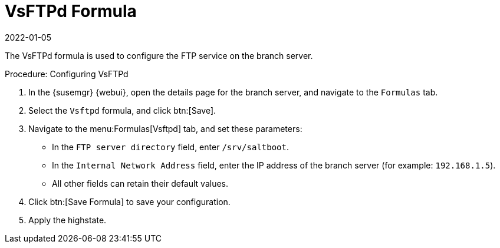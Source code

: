 [[vsftpd-formula]]
= VsFTPd Formula
:revdate: 2022-01-05
:page-revdate: {revdate}

The VsFTPd formula is used to configure the FTP service on the branch server.


.Procedure: Configuring VsFTPd

. In the {susemgr} {webui}, open the details page for the branch server, and navigate to the [guimenu]``Formulas`` tab.
. Select the [systemitem]``Vsftpd`` formula, and click btn:[Save].
. Navigate to the menu:Formulas[Vsftpd] tab, and set these parameters:
* In the [guimenu]``FTP server directory`` field, enter [systemitem]``/srv/saltboot``.
* In the [guimenu]``Internal Network Address`` field, enter the IP address of the branch server (for example: [literal]``192.168.1.5``).
* All other fields can retain their default values.
. Click btn:[Save Formula] to save your configuration.
. Apply the highstate.
